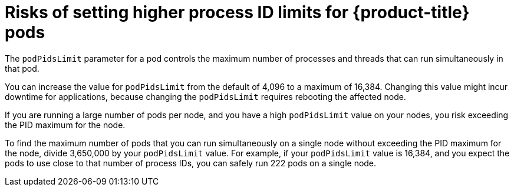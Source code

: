 // Module included in the following assemblies:
//
// * rosa_cluster_admin/rosa-configuring-pid-limits.adoc

:_mod-docs-content-type: CONCEPT
[id="risks-setting-higher-process-id-limits_{context}"]
= Risks of setting higher process ID limits for {product-title} pods

The `podPidsLimit` parameter for a pod controls the maximum number of processes and threads that can run simultaneously in that pod.

You can increase the value for `podPidsLimit` from the default of 4,096 to a maximum of 16,384. Changing this value might incur downtime for applications, because changing the `podPidsLimit` requires rebooting the affected node.

If you are running a large number of pods per node, and you have a high `podPidsLimit` value on your nodes, you risk exceeding the PID maximum for the node.

To find the maximum number of pods that you can run simultaneously on a single node without exceeding the PID maximum for the node, divide 3,650,000 by your `podPidsLimit` value. For example, if your `podPidsLimit` value is 16,384, and you expect the pods to use close to that number of process IDs, you can safely run 222 pods on a single node.

ifdef::openshift-enterprise,openshift-origin[]
[NOTE]
====
Memory, CPU, and available storage can also limit the maximum number of pods that can run simultaneously, even when the `podPidsLimit` value is set appropriately.
====
endif::openshift-enterprise,openshift-origin[]
ifdef::openshift-dedicated,openshift-rosa,openshift-rosa-hcp[]
[NOTE]
====
Memory, CPU, and available storage can also limit the maximum number of pods that can run simultaneously, even when the `podPidsLimit` value is set appropriately. For more information, see "Planning your environment" and "Limits and scalability".
====
endif::openshift-dedicated,openshift-rosa,openshift-rosa-hcp[]
